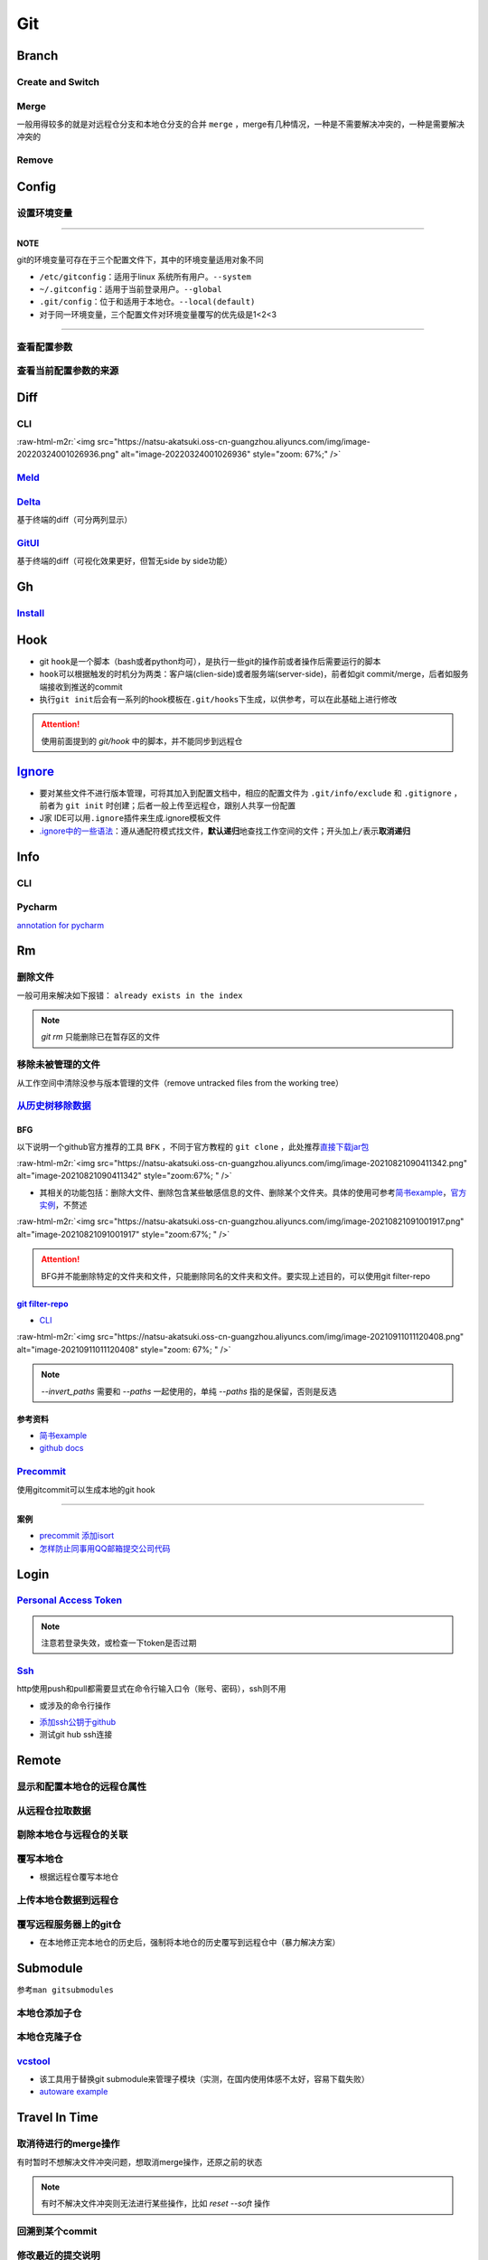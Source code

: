 .. role:: raw-html-m2r(raw)
   :format: html


Git
===

Branch
------

Create and Switch
^^^^^^^^^^^^^^^^^

.. prompt:: bash $,# auto

   # 创建分支（默认创建一个指向当前commit的分支）
   $ git branch <branch_name>

   # 切换分支（等价于：）
   $ git checkout/swtich <branch_name>
   $ git switch -c <branch_name>
   $ git checkout -b <branch_name>

Merge
^^^^^

一般用得较多的就是对远程仓分支和本地仓分支的合并 ``merge`` ，merge有几种情况，一种是不需要解决冲突的，一种是需要解决冲突的

Remove
^^^^^^

.. prompt:: bash $,# auto

   # 删除已合并（merge）的分支
   $ git branch -d <branch_name>
   # 删除分支
   $ git branch -D <branch_name>
   # 删除远程分支
   $ git branch -r -D <branch_name>

Config
------

设置环境变量
^^^^^^^^^^^^

.. prompt:: bash $,# auto

   # 设置身份验证cache状态 (保持验证状态5min)
   $ git config --global credential.help 'cache --timeout 300'
   # 取消cache状态
   $ git config --global unset credential.help
   # 配置commit时的IDx信息
   $ git config --global user.name  "spongebob"
   $ git config --global user.email "spongebob@mail2.gdut.edu.cn"
   # 配置push / pull时远程仓时使用的代理服务
   $ git config --global http.proxy 127.0.0.1:12333
   $ git config --global https.proxy 127.0.0.1:12333
   # 设置默认文本编辑器
   $ git config --global core.editor vim

----

**NOTE**

git的环境变量可存在于三个配置文件下，其中的环境变量适用对象不同


* ``/etc/gitconfig``\ ：适用于linux 系统所有用户。\ ``--system``
* ``~/.gitconfig``\ ：适用于当前登录用户。\ ``--global``
* ``.git/config``\ ：位于和适用于本地仓。\ ``--local(default)``
* 对于同一环境变量，三个配置文件对环境变量覆写的优先级是1<2<3

----

查看配置参数
^^^^^^^^^^^^

.. prompt:: bash $,# auto

   $ git config --list or -l
   --show-origin: 查看来源（配置文档路径）

查看当前配置参数的来源
^^^^^^^^^^^^^^^^^^^^^^

.. prompt:: bash $,# auto

   $ git config -l --show-origin 

   # >>> 
   # file:/home/helios/.gitconfig   core.editor=vim 
   # file:/home/helios/.gitconfig   core.autocrlf=input 
   # file:.git/config     core.repositoryformatversion=0 
   # file:.git/config     core.filemode=true 
   # file:.git/config     core.bare=false 
   # file:.git/config     core.logallrefupdates=true 
   # file:.git/config     submodule.active=.
   # <<<

Diff
----

CLI
^^^

.. prompt:: bash $,# auto

   $ git diff
   # 使用图形化界面meld查看（逐文件查看）
   $ git difftool --tool meld
   # 使用图形化界面meld查看（基于文件夹查看）
   # 实际上等价于meld .
   $ git difftool --tool=meld --dir-diff
   # 配置全局默认的图形工具
   $ git config --global diff.tool meld
   # 是否需要prompt来看下一个文件
   $ git config --global difftool.prompt false

:raw-html-m2r:`<img src="https://natsu-akatsuki.oss-cn-guangzhou.aliyuncs.com/img/image-20220324001026936.png" alt="image-20220324001026936" style="zoom: 67%;" />`

`Meld <https://ambook.readthedocs.io/zh/latest/Ubuntu/rst/FileDirManage.html#id23>`_
^^^^^^^^^^^^^^^^^^^^^^^^^^^^^^^^^^^^^^^^^^^^^^^^^^^^^^^^^^^^^^^^^^^^^^^^^^^^^^^^^^^^^^^^

`Delta <https://github.com/dandavison/delta>`_
^^^^^^^^^^^^^^^^^^^^^^^^^^^^^^^^^^^^^^^^^^^^^^^^^^

基于终端的diff（可分两列显示）

.. prompt:: bash $,# auto

   $ wget -c https://github.com/dandavison/delta/releases/download/0.13.0/git-delta_0.13.0_amd64.deb

`GitUI <https://github.com/extrawurst/gitui>`_
^^^^^^^^^^^^^^^^^^^^^^^^^^^^^^^^^^^^^^^^^^^^^^^^^^

基于终端的diff（可视化效果更好，但暂无side by side功能）

.. prompt:: bash $,# auto

   # 解压后挪到/usr/local/bin等位置
   $ wget -c https://github.com/extrawurst/gitui/releases/download/v0.20.1/gitui-linux-musl.tar.gz
   $ gitui

Gh
--

`Install <https://github.com/cli/cli/blob/trunk/docs/install_linux.md>`_
^^^^^^^^^^^^^^^^^^^^^^^^^^^^^^^^^^^^^^^^^^^^^^^^^^^^^^^^^^^^^^^^^^^^^^^^^^^^

.. prompt:: bash $,# auto

   $ curl -fsSL https://cli.github.com/packages/githubcli-archive-keyring.gpg | sudo dd of=/usr/share/keyrings/githubcli-archive-keyring.gpg
   $ sudo chmod go+r /usr/share/keyrings/githubcli-archive-keyring.gpg
   $ echo "deb [arch=$(dpkg --print-architecture) signed-by=/usr/share/keyrings/githubcli-archive-keyring.gpg] https://cli.github.com/packages stable main" | sudo tee /etc/apt/sources.list.d/github-cli.list > /dev/null
   $ sudo apt update
   $ sudo apt install gh

Hook
----


* git ``hook``\ 是一个脚本（bash或者python均可），是执行一些git的操作前或者操作后需要运行的脚本
* ``hook``\ 可以根据触发的时机分为两类：客户端(clien-side)或者服务端(server-side)，前者如git commit/merge，后者如服务端接收到推送的commit
* 执行\ ``git init``\ 后会有一系列的hook模板在\ ``.git/hooks``\ 下生成，以供参考，可以在此基础上进行修改

.. prompt:: bash $,# auto

   ~/.git/hooks$ tree
   .
   ├── applypatch-msg.sample
   ├── commit-msg.sample
   ├── fsmonitor-watchman.sample
   ├── post-update.sample
   ├── pre-applypatch.sample
   ├── pre-commit.sample
   ├── pre-merge-commit.sample
   ├── prepare-commit-msg.sample
   ├── pre-push.sample
   ├── pre-rebase.sample
   ├── pre-receive.sample
   └── update.sample

.. attention:: 使用前面提到的 `git/hook` 中的脚本，并不能同步到远程仓


`Ignore <https://gist.github.com/Natsu-Akatsuki/d5a47a28e766342bf1a63c6b25e52354>`_
---------------------------------------------------------------------------------------


* 要对某些文件不进行版本管理，可将其加入到配置文档中，相应的配置文件为 ``.git/info/exclude`` 和 ``.gitignore`` ，前者为 ``git init`` 时创建；后者一般上传至远程仓，跟别人共享一份配置
* J家 IDE可以用\ ``.ignore``\ 插件来生成.ignore模板文件
* `.ignore中的一些语法 <https://git-scm.com/book/en/v2/Git-Basics-Recording-Changes-to-the-Repository>`_\ ：遵从通配符模式找文件，\ **默认递归**\ 地查找工作空间的文件；开头加上\ ``/``\ 表示\ **取消递归**

Info
----

CLI
^^^

.. prompt:: bash $,# auto

   # 查看当前仓库的状态（如是否有文件未提交）
   $ git status
   # 简略版本
   $ git status -s

   # 查看历史记录（逆序输出，最新的在前面）
   $ git log
   # -<num>:   显示前几次的commit信息
   # -p / --patch:  显示difference信息（这一次和上一次做了哪些修改）

   # 查看annotation
   $ git blame <file_name>

   # 查看当前的commit ID（revision）
   $ git rev-parse HEAD

Pycharm
^^^^^^^

`annotation for pycharm <https://www.jetbrains.com/help/pycharm/investigate-changes.html#annotate_blame>`_

Rm
--

删除文件
^^^^^^^^

一般可用来解决如下报错： ``already exists in the index``

.. prompt:: bash $,# auto

   # 删除在暂存区和工作区的相关文件和文件夹
   $ git rm <文件/文件夹>
   # 只删除其在暂存区的相关文件和文件夹
   $ git rm --cached <文件/文件夹>

.. note:: `git rm` 只能删除已在暂存区的文件


移除未被管理的文件
^^^^^^^^^^^^^^^^^^

从工作空间中清除没参与版本管理的文件（remove untracked files from the working tree）

.. prompt:: bash $,# auto

   $ git clean
   # -q, --quiet           不打印删除的文件名
   # -n, --dry-run         dry run
   # -f, --force           force
   # -i, --interactive     交换式的清除，有选择项
   # -d                    清除因此而空的空目录
   # -e, --exclude <pattern> add <pattern> to ignore rules
   # -x                    连带删除被ignore的文件
   # -X                    只删除被ignore的文件

`从历史树移除数据 <https://docs.github.com/en/github/authenticating-to-github/keeping-your-account-and-data-secure/removing-sensitive-data-from-a-repository>`_
^^^^^^^^^^^^^^^^^^^^^^^^^^^^^^^^^^^^^^^^^^^^^^^^^^^^^^^^^^^^^^^^^^^^^^^^^^^^^^^^^^^^^^^^^^^^^^^^^^^^^^^^^^^^^^^^^^^^^^^^^^^^^^^^^^^^^^^^^^^^^^^^^^^^^^^^^^^^^^^^^^^

BFG
~~~

以下说明一个github官方推荐的工具 ``BFK`` ，不同于官方教程的 ``git clone`` ，此处推荐\ `直接下载jar包 <https://rtyley.github.io/bfg-repo-cleaner/>`_

:raw-html-m2r:`<img src="https://natsu-akatsuki.oss-cn-guangzhou.aliyuncs.com/img/image-20210821090411342.png" alt="image-20210821090411342" style="zoom:67%; " />`


* 其相关的功能包括：删除大文件、删除包含某些敏感信息的文件、删除某个文件夹。具体的使用可参考\ `简书example <https://www.jianshu.com/p/6c3f28d41c5e>`_\ ，\ `官方实例 <https://rtyley.github.io/bfg-repo-cleaner/>`_\ ，不赘述

:raw-html-m2r:`<img src="https://natsu-akatsuki.oss-cn-guangzhou.aliyuncs.com/img/image-20210821091001917.png" alt="image-20210821091001917" style="zoom:67%; " />`

.. prompt:: bash $,# auto

   # 同时删除多个文件夹
   $ bfg --delete-folders "{List of folder separated by comma}" <file path for Git repository to clean>

.. attention:: BFG并不能删除特定的文件夹和文件，只能删除同名的文件夹和文件。要实现上述目的，可以使用git filter-repo


`git filter-repo <https://docs.github.com/en/github/authenticating-to-github/keeping-your-account-and-data-secure/removing-sensitive-data-from-a-repository>`_
~~~~~~~~~~~~~~~~~~~~~~~~~~~~~~~~~~~~~~~~~~~~~~~~~~~~~~~~~~~~~~~~~~~~~~~~~~~~~~~~~~~~~~~~~~~~~~~~~~~~~~~~~~~~~~~~~~~~~~~~~~~~~~~~~~~~~~~~~~~~~~~~~~~~~~~~~~~~~~~~~~


* `CLI <https://htmlpreview.github.io/?https://github.com/newren/git-filter-repo/blob/docs/html/git-filter-repo.html>`_

.. prompt:: bash $,# auto

   # 安装
   $ pip3 install git-filter-repo
   # 去到git工作空间
   $ cd ~/Sleipnir/
   # To remove ~/Sleipnir/data/ from every revision in history:
   # 使用的为相对路径
   $ git filter-repo --invert-paths --path data/

   # 更新远程仓
   $ git push origin --force --all

   # 更新本地仓（触发回收机制）
   $ git for-each-ref --format="delete %(refname)" refs/original | git update-ref --stdin
   $ git reflog expire --expire=now --all
   $ git gc --prune=now

:raw-html-m2r:`<img src="https://natsu-akatsuki.oss-cn-guangzhou.aliyuncs.com/img/image-20210911011120408.png" alt="image-20210911011120408" style="zoom: 67%; " />`

.. note:: `--invert_paths` 需要和 `--paths` 一起使用的，单纯 `--paths` 指的是保留，否则是反选


参考资料
~~~~~~~~


* 
  `简书example <https://www.jianshu.com/p/6c3f28d41c5e>`_

* 
  `github docs <https://docs.github.com/en/github/authenticating-to-github/keeping-your-account-and-data-secure/removing-sensitive-data-from-a-repository>`_

`Precommit <https://pre-commit.com/#install>`_
^^^^^^^^^^^^^^^^^^^^^^^^^^^^^^^^^^^^^^^^^^^^^^^^^^

使用gitcommit可以生成本地的git hook

.. prompt:: bash $,# auto

   # 安装
   $ pip install pre-commit
   # run pre-commit install to set up the git hook scripts
   $ pre-commit install
   # 手动触发precommit
   $ pre-commit run --all-files

----

**案例**


* `precommit 添加isort <https://www.architecture-performance.fr/ap_blog/some-pre-commit-git-hooks-for-python/>`_
* `怎样防止同事用QQ邮箱提交公司代码 <https://mp.weixin.qq.com/s/nTujGu1tbde--X3KEO22WA>`_

Login
-----

`Personal Access Token <https://docs.github.com/en/github/authenticating-to-github/keeping-your-account-and-data-secure/creating-a-personal-access-token#creating-a-token>`_
^^^^^^^^^^^^^^^^^^^^^^^^^^^^^^^^^^^^^^^^^^^^^^^^^^^^^^^^^^^^^^^^^^^^^^^^^^^^^^^^^^^^^^^^^^^^^^^^^^^^^^^^^^^^^^^^^^^^^^^^^^^^^^^^^^^^^^^^^^^^^^^^^^^^^^^^^^^^^^^^^^^^^^^^^^^^^^^^


.. image:: https://natsu-akatsuki.oss-cn-guangzhou.aliyuncs.com/img/image-20210929101344512.png
   :target: https://natsu-akatsuki.oss-cn-guangzhou.aliyuncs.com/img/image-20210929101344512.png
   :alt: image-20210929101344512


.. note:: 注意若登录失效，或检查一下token是否过期


`Ssh <https://docs.github.com/cn/github/authenticating-to-github/connecting-to-github-with-ssh/checking-for-existing-ssh-keys>`_
^^^^^^^^^^^^^^^^^^^^^^^^^^^^^^^^^^^^^^^^^^^^^^^^^^^^^^^^^^^^^^^^^^^^^^^^^^^^^^^^^^^^^^^^^^^^^^^^^^^^^^^^^^^^^^^^^^^^^^^^^^^^^^^^^^^^

http使用push和pull都需要显式在命令行输入口令（账号、密码），ssh则不用


* 或涉及的命令行操作

.. prompt:: bash $,# auto

   # 显示现有ssh密钥（公钥后缀为pub）
   $ ls -al ~/.ssh
   # 生成新ssh密钥（可以不加-t，默认选项为rsa）
   $ ssh-keygen -t ed25519 -C "github电子邮件地址"


* `添加ssh公钥于github <https://docs.github.com/cn/github/authenticating-to-github/connecting-to-github-with-ssh/adding-a-new-ssh-key-to-your-github-account>`_
* 测试git hub ssh连接

.. prompt:: bash $,# auto

   $ ssh -T git@github.com

Remote
------

显示和配置本地仓的远程仓属性
^^^^^^^^^^^^^^^^^^^^^^^^^^^^

.. prompt:: bash $,# auto

   # 显示 usl alias/shortname
   $ git remote
   # -v: show url <=> 等价于 git remote get-url <alias>

   # 重设远程仓url
   $ git remote set-url <name> <newurl>

   # 重命名远程仓别名
   $ git remote rename <old> <new>
   # git remove rename origin main

从远程仓拉取数据
^^^^^^^^^^^^^^^^

.. prompt:: bash $,# auto

   $ git fetch <url/alias>

剔除本地仓与远程仓的关联
^^^^^^^^^^^^^^^^^^^^^^^^

.. prompt:: bash $,# auto

   $ git remote remove origin

覆写本地仓
^^^^^^^^^^


* 根据远程仓覆写本地仓

.. prompt:: bash $,# auto

   # 获取远程仓的历史树
   $ git fetch
   # 版本回溯
   $ git reset --hard <remote_branch_name>

上传本地仓数据到远程仓
^^^^^^^^^^^^^^^^^^^^^^

.. prompt:: bash $,# auto

   $ git push <url> branch

覆写远程服务器上的git仓
^^^^^^^^^^^^^^^^^^^^^^^


* 在本地修正完本地仓的历史后，强制将本地仓的历史覆写到远程仓中（暴力解决方案）

.. prompt:: bash $,# auto

   $ git push -f

Submodule
---------

参考\ ``man gitsubmodules``


.. image:: https://natsu-akatsuki.oss-cn-guangzhou.aliyuncs.com/img/image-20220317085145018.png
   :target: https://natsu-akatsuki.oss-cn-guangzhou.aliyuncs.com/img/image-20220317085145018.png
   :alt: image-20220317085145018


.. prompt:: bash $,# auto

   # 移除子仓库在.gitlink和.gitmodules中相关的元数据、还有其工作空间
   $ git rm <submodule path> && git commit
   # 手动移除子仓库的git文件
   $ rm -rf <GIT_DIR>/modules/<name>

本地仓添加子仓
^^^^^^^^^^^^^^

.. prompt:: bash $,# auto

   $ git submodule add <url> [待添加的工作路径]

本地仓克隆子仓
^^^^^^^^^^^^^^

.. prompt:: bash $,# auto

   $ git clone <url>
   $ git submodule init --recursive
   # 或者直接一步到位
   $ git clone <url> --recursive

`vcstool <https://github.com/dirk-thomas/vcstool>`_
^^^^^^^^^^^^^^^^^^^^^^^^^^^^^^^^^^^^^^^^^^^^^^^^^^^^^^^


* 
  该工具用于替换git submodule来管理子模块（实测，在国内使用体感不太好，容易下载失败）

* 
  `autoware example <https://github.com/tier4/AutowareArchitectureProposal.proj/blob/main/autoware.proj.repos>`_

.. prompt:: bash $,# auto

   $ sudo apt install -y python3-vcstool
   $ vcs import src < autoware.proj.repos

Travel In Time
--------------

取消待进行的merge操作
^^^^^^^^^^^^^^^^^^^^^

有时暂时不想解决文件冲突问题，想取消merge操作，还原之前的状态

.. prompt:: bash $,# auto

   # --abort abort the current in-progress merge
   $ git merge --abort

.. note:: 有时不解决文件冲突则无法进行某些操作，比如 `reset --soft` 操作


回溯到某个commit
^^^^^^^^^^^^^^^^

.. prompt:: bash $,# auto

   $ git checkout <commit_id>

修改最近的提交说明
^^^^^^^^^^^^^^^^^^


* 当本地文件内容 = 暂存区内容 = 本地仓内容时，修改上一次的commit message

.. prompt:: bash $,# auto

   $ git commit --amend -m "<修改后的message>"

Reset
^^^^^

Reset current HEAD to the specified state

.. prompt:: bash $,# auto

   # 回溯到对应的commit
   $ git reset [option] [commit_id]
   --soft  ：同步HEAD(difference不会commit)
   --mixed ：同步HEAD和INDEX区(difference会commit)
   --hard  ：同步HEAD、INDEX和工作空间

:raw-html-m2r:`<img src="https://natsu-akatsuki.oss-cn-guangzhou.aliyuncs.com/img/image-20210827192811107.png" alt="image-20210827192811107" style="zoom: 80%; " />`


* reset --hard一般可用于删除commit，如删除当前的commit

.. prompt:: bash $,# auto

   $ git reset --hard HEAD~1


* reset --soft一般用于修正历史树(commit tree)，如让其线性化

Revert
^^^^^^

通过提交一个commit去撤销某次commit

还原
^^^^

.. prompt:: bash $,# auto

   # 将文件移除暂缓区，可先看git status
   $ git restore --staged <file>

Practice
--------

`私人仓添加成员 <https://blog.csdn.net/cxwtsh123/article/details/108726668>`_
^^^^^^^^^^^^^^^^^^^^^^^^^^^^^^^^^^^^^^^^^^^^^^^^^^^^^^^^^^^^^^^^^^^^^^^^^^^^^^^^^

`已删工程无法push <https://blog.csdn.net/qq_18466795/article/details/89357890>`_
^^^^^^^^^^^^^^^^^^^^^^^^^^^^^^^^^^^^^^^^^^^^^^^^^^^^^^^^^^^^^^^^^^^^^^^^^^^^^^^^^^^^

project is already on GitHub

`对文件内容进行选择性commit <https://www.jetbrains.com/help/pycharm/commit-and-push-changes.html#partial_commit>`_
^^^^^^^^^^^^^^^^^^^^^^^^^^^^^^^^^^^^^^^^^^^^^^^^^^^^^^^^^^^^^^^^^^^^^^^^^^^^^^^^^^^^^^^^^^^^^^^^^^^^^^^^^^^^^^^^^^^^^^


.. image:: https://natsu-akatsuki.oss-cn-guangzhou.aliyuncs.com/img/image-20210222010451820.png
   :target: https://natsu-akatsuki.oss-cn-guangzhou.aliyuncs.com/img/image-20210222010451820.png
   :alt: image-20210222010451820


README
------


* typora上传的图片在github上不能缩放（使用了不支持的属性）


.. image:: https://natsu-akatsuki.oss-cn-guangzhou.aliyuncs.com/img/zoom-issue.png
   :target: https://natsu-akatsuki.oss-cn-guangzhou.aliyuncs.com/img/zoom-issue.png
   :alt: img



* 几种图片格式方案：

:raw-html-m2r:`<img src="https://natsu-akatsuki.oss-cn-guangzhou.aliyuncs.com/img/prusa_vs_ender.png" alt="img" width=50% height=50% align="right"/>`

:raw-html-m2r:`<p align="center">
<img src="https://natsu-akatsuki.oss-cn-guangzhou.aliyuncs.com/img/prusa_vs_ender.png" alt="img" width=20% height=20% />
</p>`
:raw-html-m2r:`<img src="https://natsu-akatsuki.oss-cn-guangzhou.aliyuncs.com/img/prusa_vs_ender.png" alt="img" width=200 height=100 align="left"/>`


* `gif图片无法显示 <http://progsharing.blogspot.com/2018/06/gifs-on-github-pages-content-length.html>`_\ ：链接的gif图不能超过5Mb


.. image:: https://natsu-akatsuki.oss-cn-guangzhou.aliyuncs.com/img/image-20220115094459924.png
   :target: https://natsu-akatsuki.oss-cn-guangzhou.aliyuncs.com/img/image-20220115094459924.png
   :alt: image-20220115094459924


Reference
---------


* 
  `Glossary <https://git-scm.com/docs/gitglossary>`_

* 
  `github command line <https://github.com/cli/cli>`_

* 
  `开发常用缩写，你能看懂几个 <https://www.163.com/dy/article/GO2L19AP0518R7MO.html>`_

* 
  `github cheat sheet <https://github.com/tiimgreen/github-cheat-sheet/blob/master/README.zh-cn.md>`_

* 
  `git flight rules <https://github.com/k88hudson/git-flight-rules/blob/master/README_zh-CN.md>`_
